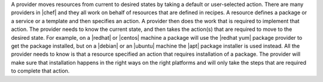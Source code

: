 .. The contents of this file are included in multiple topics.
.. This file should not be changed in a way that hinders its ability to appear in multiple documentation sets.

A provider moves resources from current to desired states by taking a default or user-selected action. There are many providers in |chef| and they all work on behalf of resources that are defined in recipes. A resource defines a package or a service or a template and then specifies an action. A provider then does the work that is required to implement that action. The provider needs to know the current state, and then takes the action(s) that are required to move to the desired state. For example, on a |redhat| or |centos| machine a package will use the |redhat yum| package provider to get the package installed, but on a |debian| or an |ubuntu| machine the |apt| package installer is used instead. All the provider needs to know is that a resource specified an action that requires installation of a package. The provider will make sure that installation happens in the right ways on the right platforms and will only take the steps that are required to complete that action.
